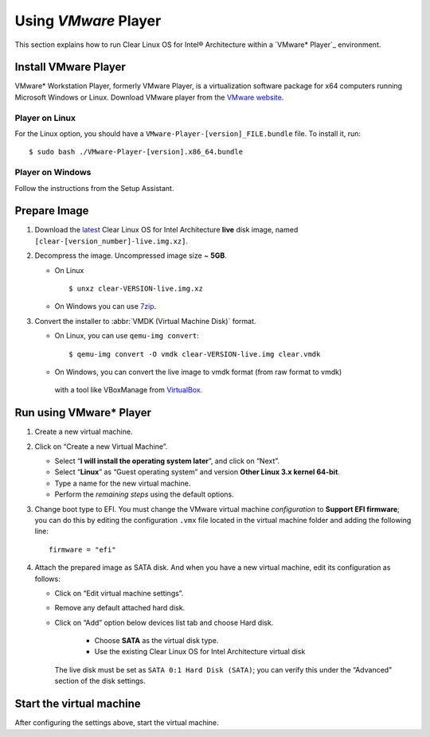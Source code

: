 .. _vm-vmware-player:

Using *VMware* Player
#####################

This section explains how to run Clear Linux OS for Intel® Architecture 
within a `VMware* Player`_ environment.

Install VMware Player
=====================

VMware* Workstation Player, formerly VMware Player, is a virtualization
software package for x64 computers running Microsoft Windows or Linux. Download
VMware player from the `VMware website`_.

Player on Linux
---------------

For the Linux option, you should have a ``VMware-Player-[version]_FILE.bundle`` file. To
install it, run:

::

  $ sudo bash ./VMware-Player-[version].x86_64.bundle

Player on Windows
-----------------

Follow the instructions from the Setup Assistant.


Prepare Image
=============

#. Download the `latest`_ Clear Linux OS for Intel Architecture **live** 
   disk image, named ``[clear-[version_number]-live.img.xz]``.

#. Decompress the image. Uncompressed image size ~ **5GB**.

   * On Linux ::

        $ unxz clear-VERSION-live.img.xz

   * On Windows you can use `7zip`_.

#. Convert the installer to :abbr:`VMDK (Virtual Machine Disk)` format.

   * On Linux, you can use ``qemu-img convert``::

      $ qemu-img convert -O vmdk clear-VERSION-live.img clear.vmdk

   * On Windows, you can convert the live image to vmdk format (from raw format to vmdk)
    with a tool like VBoxManage from `VirtualBox`_.


Run using VMware* Player
========================


#. Create a new virtual machine.

#. Click on “Create a new Virtual Machine”.

   * Select “**I will install the operating system later**”, and click on “Next”.
   * Select “**Linux**” as “Guest operating system” and version **Other Linux 3.x kernel 64-bit**.
   * Type a name for the new virtual machine.
   * Perform the *remaining steps* using the default options.

#. Change boot type to EFI.  You must change the VMware virtual machine *configuration*
   to **Support EFI firmware**; you can do this by editing the configuration ``.vmx``
   file located in the virtual machine folder and adding the following line::

     firmware = "efi"

#. Attach the prepared image as SATA disk.  And when you have a new virtual machine,
   edit its configuration as follows:

   * Click on “Edit virtual machine settings”.
   * Remove any default attached hard disk.
   * Click on “Add” option below devices list tab and choose Hard disk.

      * Choose **SATA** as the virtual disk type.
      * Use the existing Clear Linux OS for Intel Architecture virtual disk

     The live disk must be set as ``SATA 0:1 Hard Disk (SATA)``; you can verify
     this under the “Advanced" section of the disk settings.

Start the virtual machine
=========================

After configuring the settings above, start the virtual machine.


.. _VMware website: https://www.vmware.com/products/player/playerpro-evaluation.html
.. _VMWare Player: http://www.vmware.com/products/player/
.. _latest: https://download.clearlinux.org/image/
.. _7zip: http://www.7-zip.org/
.. _VirtualBox: https://www.virtualbox.org/

